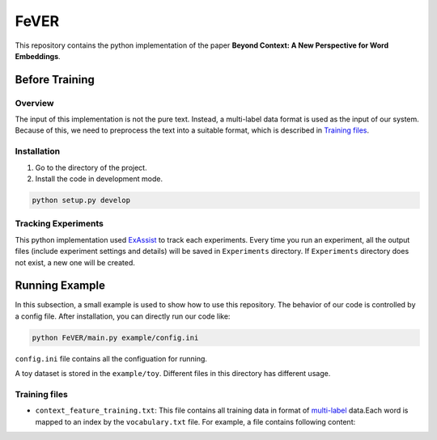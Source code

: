 FeVER
=====

This repository contains the python implementation of the paper **Beyond Context: A New Perspective for Word Embeddings**.

Before Training
---------------

Overview
~~~~~~~~

The input of this implementation is not the pure text.
Instead, a multi-label data format is used as the input of our system.
Because of this, we need to preprocess the text into a suitable format, which is described in `Training files`_.

Installation
~~~~~~~~~~~~

1. Go to the directory of the project.
2. Install the code in development mode.

.. code:: console

    python setup.py develop


Tracking Experiments
~~~~~~~~~~~~~~~~~~~~

This python implementation used ExAssist_ to track each experiments.
Every time you run an experiment, all the output files (include experiment settings and details) will be saved in ``Experiments`` directory. If ``Experiments`` directory does not exist, a new one will be created.

Running Example
---------------

In this subsection, a small example is used to show how to use this repository.
The behavior of our code is controlled by a config file.
After installation, you can directly run our code like:

.. code:: console

    python FeVER/main.py example/config.ini

``config.ini`` file contains all the configuation for running.

A toy dataset is stored in the ``example/toy``.
Different files in this directory has different usage.

Training files
~~~~~~~~~~~~~~

- ``context_feature_training.txt``: This file contains all training data in
  format of multi-label_ data.Each word is mapped to an index by the
  ``vocabulary.txt`` file. For example, a file contains following content:


.. code-block:: console
    idx1, idx2 feat1:1.0 feat2:1.0
    idx1  feat3:1.0 feat2:1.0



.. _ExAssist: https://exassist.readthedocs.io/en/latest/
.. _multi-label: http://manikvarma.org/downloads/XC/XMLRepository.html
